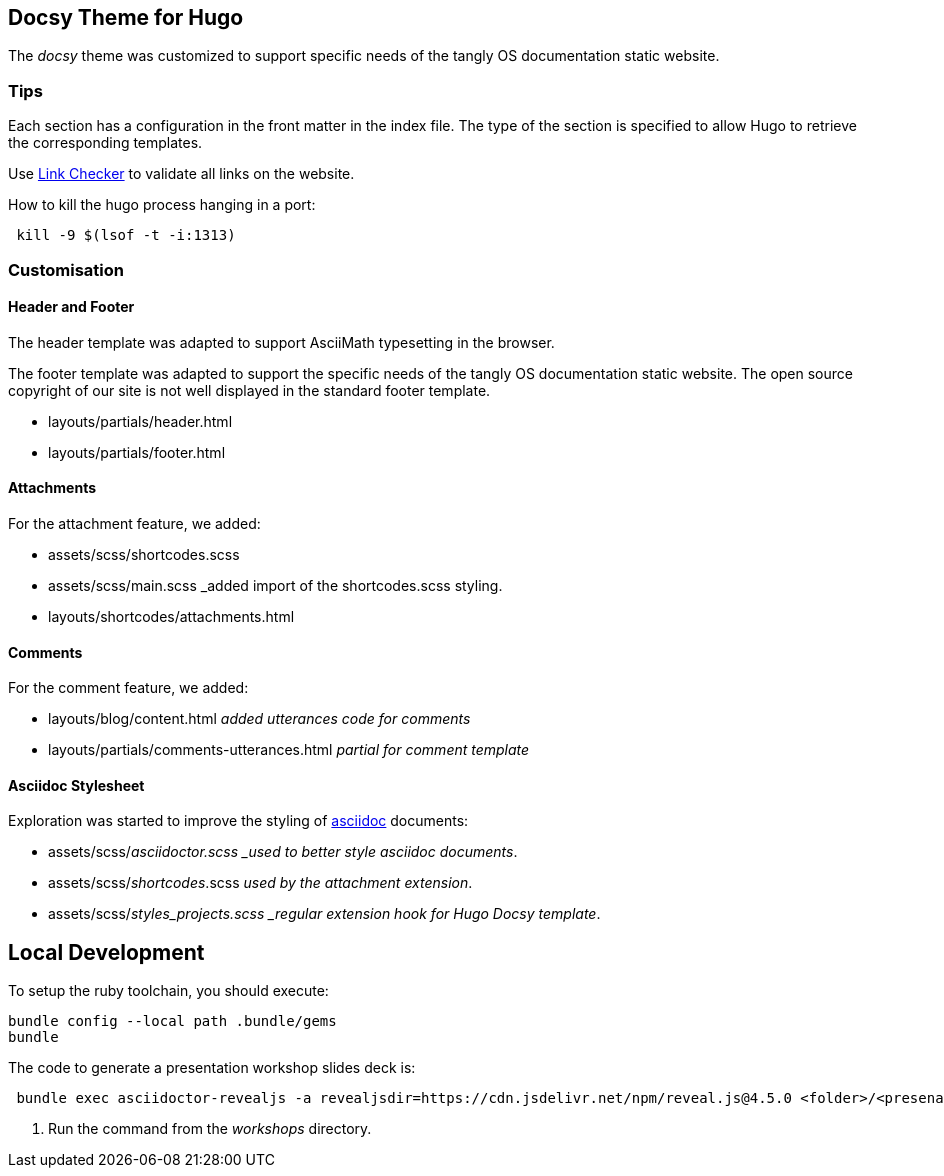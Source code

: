 == Docsy Theme for Hugo

The _docsy_ theme was customized to support specific needs of the tangly OS documentation static website.

=== Tips

Each section has a configuration in the front matter in the index file. The type of the section is specified to allow Hugo to retrieve the corresponding templates.

Use https://linkchecker.github.io/linkchecker/[Link Checker] to validate all links on the website.

How to kill the hugo process hanging in a port:

[source, bash]
----
 kill -9 $(lsof -t -i:1313)
----

=== Customisation

==== Header and Footer

The header template was adapted to support AsciiMath typesetting in the browser.

The footer template was adapted to support the specific needs of the tangly OS documentation static website.
The open source copyright of our site is not well displayed in the standard footer template.

* layouts/partials/header.html
* layouts/partials/footer.html

==== Attachments

For the attachment feature, we added:

* assets/scss/shortcodes.scss
* assets/scss/main.scss _added import of the shortcodes.scss styling.
* layouts/shortcodes/attachments.html

==== Comments

For the comment feature, we added:

* layouts/blog/content.html _added utterances code for comments_
* layouts/partials/comments-utterances.html _partial for comment template_

==== Asciidoc Stylesheet

Exploration was started to improve the styling of https://asciidoc.org[asciidoc] documents:

* assets/scss/_asciidoctor.scss _used to better style asciidoc documents_.
* assets/scss/_shortcodes_.scss _used by the attachment extension_.
* assets/scss/_styles_projects.scss _regular extension hook for Hugo Docsy template_.

== Local Development

To setup the ruby toolchain, you should execute:

[source,console]
----
bundle config --local path .bundle/gems
bundle
----

The code to generate a presentation workshop slides deck is:

[source,console]
----
 bundle exec asciidoctor-revealjs -a revealjsdir=https://cdn.jsdelivr.net/npm/reveal.js@4.5.0 <folder>/<presenation>.adoc   <1>
----

<1> Run the command from the _workshops_ directory.
